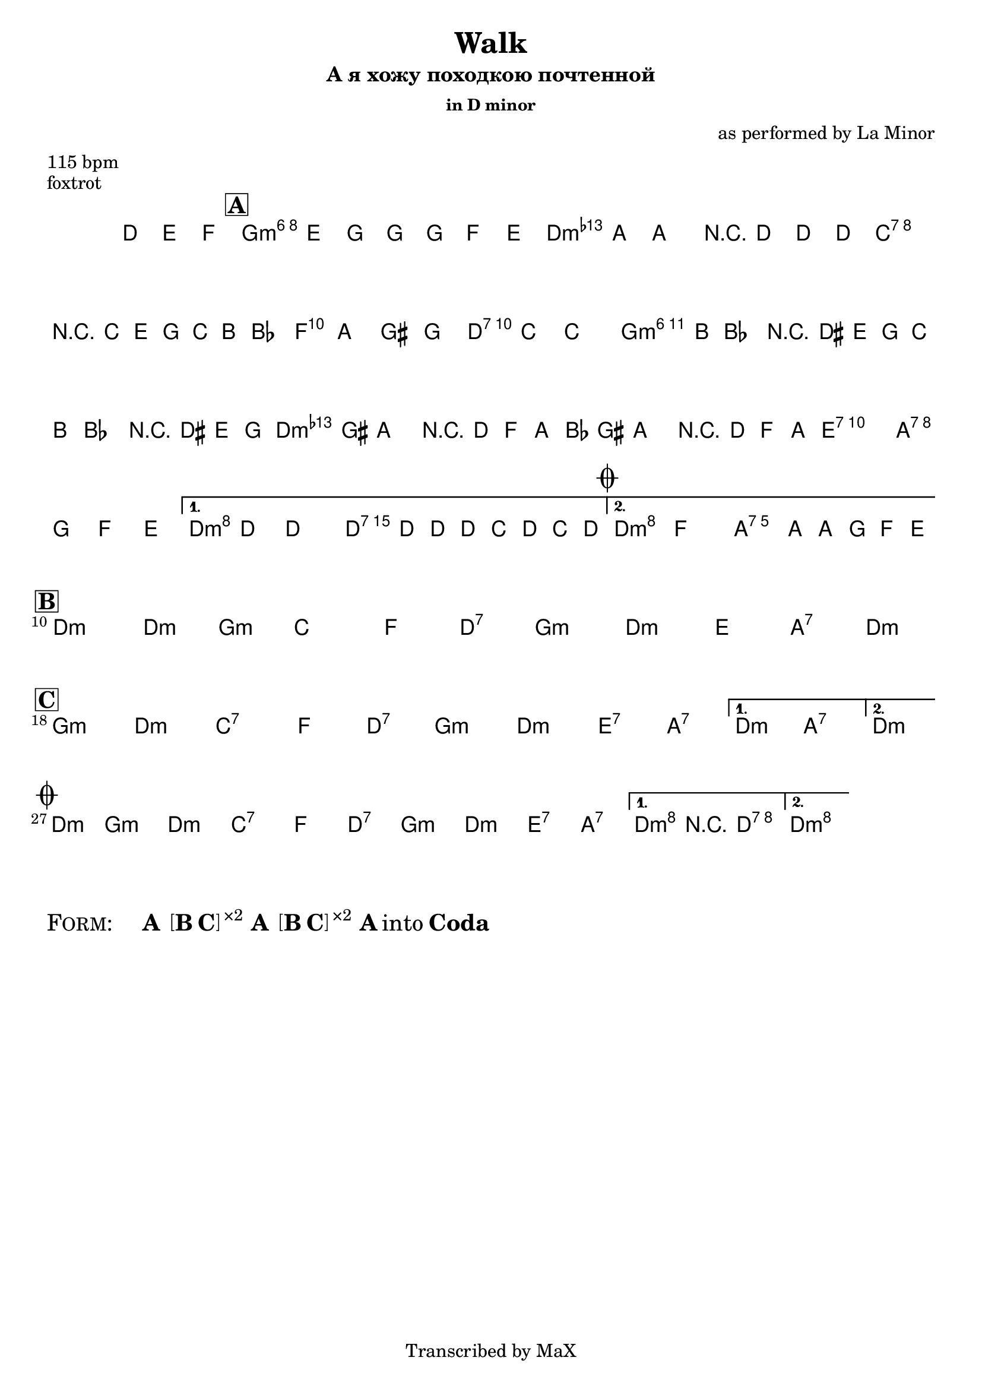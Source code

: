 \version "2.12.3"

%
% $File$
% $HGDate: Tue, 01 Jun 2010 00:41:20 +0200 $
% $Revision$
% $Author$
%

\header {
  title = "Walk"
  subtitle = "А я хожу походкою почтенной"
  subsubtitle = "in D minor"

  composer = "as performed by La Minor"
  poet = ""
  enteredby = "Max Deineko"

  meter = "115 bpm"
  piece = "foxtrot"
  version = "0.1"

  copyright = "Transcribed by MaX"
  tagline = "" % or leave the lilypond line
}


harm = \chords {
  \set Score.skipBars = ##t
  \set Score.markFormatter = #format-mark-box-letters

  \partial 4. { s4. }

  \bar "||"
  \mark \markup {\box \bold "A"}

  f1:m6 c:m bes:7 es2 c:7
  \repeat volta 2 {
    f1:m6 c:m d2:7 g:7
  }
  \alternative {
    { c:m c:7 }
    {
      \mark \markup { \musicglyph #"scripts.coda" }
      c:m g:7
    }
  }

  \break
  \bar "||:"
  \mark \markup {\box \bold "B"}

  \repeat volta 2 {
    c1:m c2:m f:m bes1: es2: c:7
    f1:m c:m d2: g:7
    \time 2/4
    c2:m
    \time 4/4

    \break
    \mark \markup {\box \bold "C"}

    f1:m c:m bes:7 es2 c:7
    f1:m c:m d2:7 g:7
  }
  \alternative{{ c:m g:7 }{\time 2/4 c:m \time 4/4}}

  \bar "||"
  \break
  \mark \markup { \musicglyph #"scripts.coda" }

  \time 2/4 c2:m \time 4/4
  f1:m c:m bes:7 es2 c:7
  \repeat volta 2 {
    f1:m c:m d2:7 g:7
  }
  \alternative{
    {
      c2:m c:7
    }
    {
      c1:m
    }
  }
}

mel = \relative c'' {
  \set Score.skipBars = ##t
  \set Score.markFormatter = #format-mark-box-letters
  \override Staff.TimeSignature #'style = #'()

  \key c \minor
  \time 4/4

  \partial 4. { c8\mf d es }
  f4_\markup{\italic{smooth foxtrot}}
  d8 f ~ f f es d |
  as' g ~ g4 r8 c c c |
  bes2 r16 bes, d f bes a as8 |
  g8 g fis f e bes' ~ bes4 |
  \repeat volta 2 {
    bes16 a as8 r16 cis, d f
    bes16 a as8 r16 cis, d f |
    as16 fis g8 r16 c, es g
    as16 fis g8 r16 c, es g |
    fis2 g8 f es d |
  }
  \alternative {
    {
      c8 c'8 ~ c4 ~ c16 c,16 c' c, bes' c, bes' c, |
    }
    {
      c4 es d8. g16 ~ g16 f es d |
    }
  }

  \repeat volta 2 {
    s1*7 \time 2/4 s2 \time 4/4
    s1*7
  }
  \alternative{
    {
      s1^\markup{\italic{into B}}
    }
    {
      \time 2/4
      s2^\markup{\italic{into A}}
      \time 4/4
    }
  }

  \time 2/4 s2 \time 4/4
  s1 * 4
  \repeat volta 2 {
    s1 * 3_\markup{\italic{2.: ad lib}}
  }
  \alternative {
    {
      c4->_\markup{\italic{break}}
      r4 \fermata c2 \fermata
    }
    {
      c1 \fermata
    }
  }
}

\score {
  \transpose c d {
    <<
      \harm
      \mel
    >>
  }
}

\markup {
  \huge{
    \smallCaps{ Form: }
    \hspace #3.0
    \bold{A}
    \hspace #0.8
    \bracket{
      \line{ \bold{B} \bold{C} }
    }
    \super{ ×2 }
    \hspace #0.4
    \bold{A}
    \hspace #0.8
    \bracket{
      \line{ \bold{B} \bold{C} }
    }
    \super{ ×2 }
    \hspace #0.4
    \bold{A}
    into
    \bold{Coda}
  }
}

\layout {
  ragged-last = ##t
}
